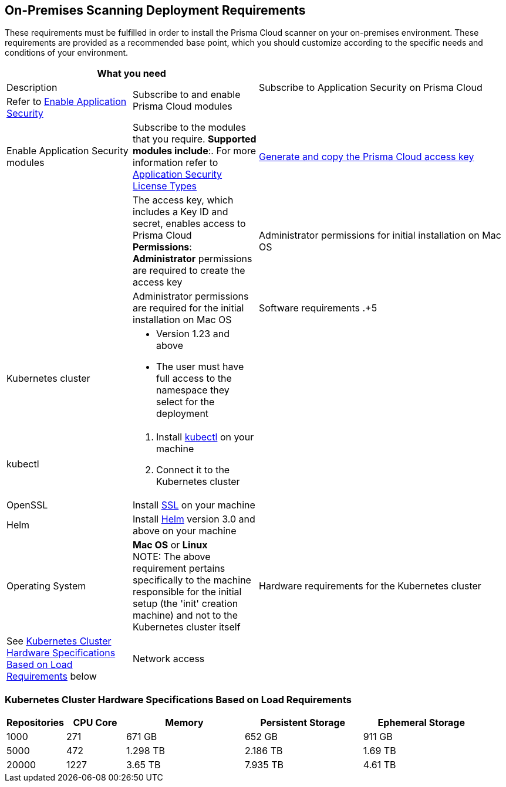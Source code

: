 == On-Premises Scanning Deployment Requirements

These requirements must be fulfilled in order to install the Prisma Cloud scanner on your on-premises environment. These requirements are provided as a recommended base point, which you should customize according to the specific needs and conditions of your environment.

[cols="1,1,2", options="header"]

|===

2+|What you need| |Description

.2+|Subscribe to and enable Prisma Cloud modules
|Subscribe to Application Security on Prisma Cloud
|Refer to xref:docs../get-started/enable-application-security.adoc[Enable Application Security]

|
|Enable Application Security modules
|Subscribe to the modules that you require. *Supported modules include*:. For more information refer to xref:../get-started/application-security-license-types.adoc [Application Security License Types]

|xref:../../administration/create-access-keys.adoc[Generate and copy the Prisma Cloud access key]
|
|The access key, which includes a Key ID and secret, enables access to Prisma Cloud +
*Permissions*: *Administrator* permissions are required to create the access key

|Administrator permissions for initial installation on Mac OS
|
|Administrator permissions are required for the initial installation on Mac OS


|Software requirements
.+5|Kubernetes cluster
a|* Version 1.23 and above
* The user must have full access to the namespace they select for the deployment

|
|kubectl
a|. Install https://kubernetes.io/docs/tasks/tools/[kubectl] on your machine
. Connect it to the Kubernetes cluster

|
|OpenSSL
|Install https://www.openssl.org/source/[SSL] on your machine 

|
|Helm
|Install https://helm.sh/docs/intro/install/[Helm] version 3.0 and above on your machine

|
|Operating System
|
*Mac OS* or *Linux* +
NOTE: The above requirement pertains specifically to the machine responsible for the initial setup (the 'init' creation machine) and not to the Kubernetes cluster itself

|Hardware requirements for the Kubernetes cluster 
|See <<#hardware-requirements,Kubernetes Cluster Hardware Specifications Based on Load Requirements>> below 
 
|Network access
|
a|Ensure network access from the Prisma Cloud deployment, which is running on your Kubernetes cluster, to the following destinations:
* Prisma Cloud 
** UI/API: xref:../../../../get-started/console-prerequisites.adoc[Whitelist the Prisma Cloud API] (Prisma server) in order to perform authentication and to send webhook events 
** xref:manage-network-tunnel/manage-network-tunnel.adoc[Transporter Server]
*Your VCS system
* AWS ECR (Elastic Container Registry): To Access Prisma Cloud's AWS Elastic Container Registry (ECR), you must allow outgoing traffic. The IP range required for access is managed by AWS. For enhanced security, you can establish a more secure connection using AWS PrivateLink or alternative solutions

|===

[#hardware-requirements]
=== Kubernetes Cluster Hardware Specifications Based on Load Requirements

[cols="1,1,2,2,2", options="header"]

|===

|Repositories|CPU Core|Memory|Persistent Storage|Ephemeral Storage

|1000
|271
|671 GB
|652 GB
|911 GB

|5000
|472
|1.298 TB
|2.186 TB
|1.69 TB

|20000
|1227
|3.65 TB
|7.935 TB
|4.61 TB

|===









